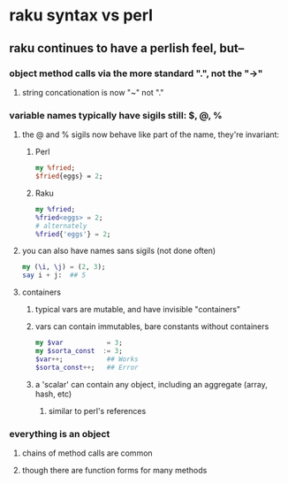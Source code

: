 * raku syntax vs perl
** raku continues to have a perlish feel, but--
*** object method calls via the more standard ".", not the "->"
**** string concationation is now "~" not "."
*** variable names typically have sigils still: $, @, %
**** the @ and % sigils now behave like part of the name, they're invariant:
***** Perl
#+BEGIN_SRC perl
my %fried;
$fried{eggs} = 2;
#+END_SRC 

***** Raku
#+BEGIN_SRC raku
my %fried;
%fried<eggs> = 2;
# alternately
%fried{'eggs'} = 2;
#+END_SRC 

**** you can also have names sans sigils (not done often)
#+BEGIN_SRC raku
my (\i, \j) = (2, 3);
say i + j:  ## 5
#+END_SRC

**** containers
***** typical vars are mutable, and have invisible "containers"
***** vars can contain immutables, bare constants without containers
#+BEGIN_SRC raku
my $var           = 3;
my $sorta_const  := 3;
$var++;           ## Works
$sorta_const++;   ## Error
#+END_SRC
***** a 'scalar' can contain any object, including an aggregate (array, hash, etc)
****** similar to perl's references 


*** everything is an object
**** chains of method calls are common
**** though there are function forms for many methods
*** 
